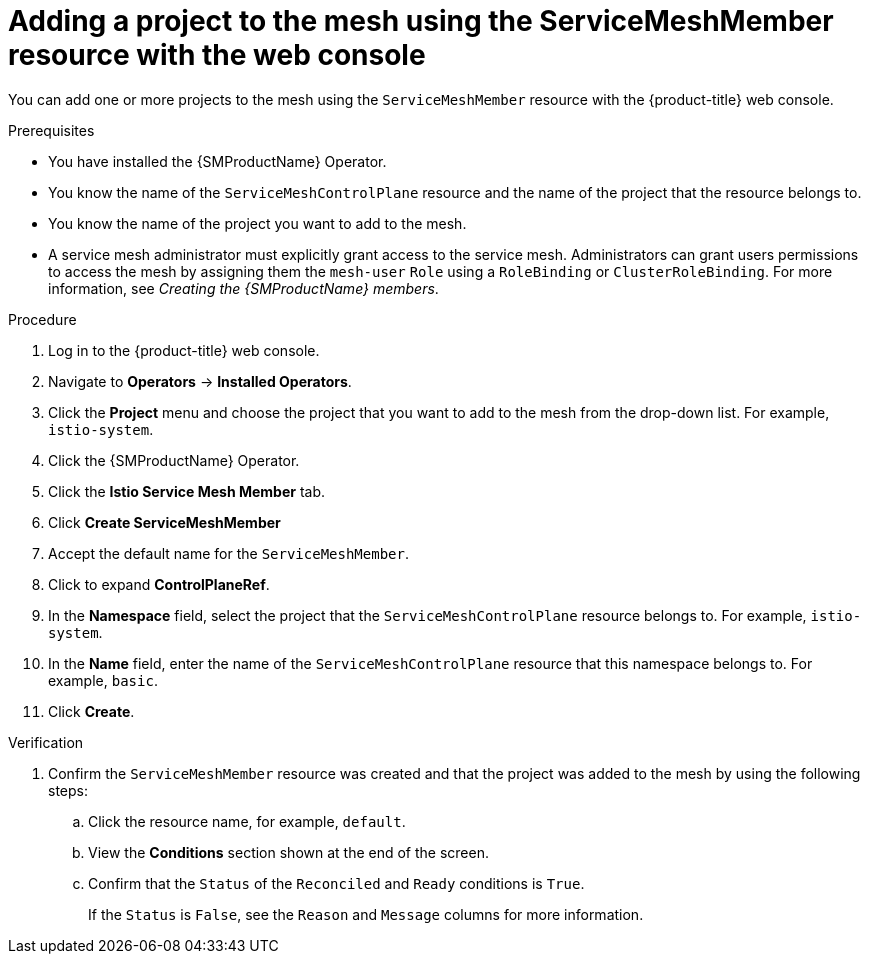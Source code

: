 // Module included in the following assemblies:
//
// * service_mesh/v2x/ossm-create-mesh.adoc

:_mod-docs-content-type: PROCEDURE
[id="ossm-adding-project-using-smm-resource-console_{context}"]
= Adding a project to the mesh using the ServiceMeshMember resource with the web console

You can add one or more projects to the mesh using the `ServiceMeshMember` resource with the {product-title} web console.

.Prerequisites
* You have installed the {SMProductName} Operator.
* You know the name of the `ServiceMeshControlPlane` resource and the name of the project that the resource belongs to.
* You know the name of the project you want to add to the mesh.
* A service mesh administrator must explicitly grant access to the service mesh. Administrators can grant users permissions to access the mesh by assigning them the `mesh-user` `Role` using a `RoleBinding` or `ClusterRoleBinding`. For more information, see _Creating the {SMProductName} members_.

.Procedure

. Log in to the {product-title} web console.

. Navigate to *Operators* -> *Installed Operators*.

. Click the *Project* menu and choose the project that you want to add to the mesh from the drop-down list. For example, `istio-system`.

. Click the {SMProductName} Operator.

. Click the *Istio Service Mesh Member* tab.

. Click *Create ServiceMeshMember*

. Accept the default name for the `ServiceMeshMember`.

. Click to expand *ControlPlaneRef*.

. In the *Namespace* field, select the project that the `ServiceMeshControlPlane` resource belongs to. For example, `istio-system`.

. In the *Name* field, enter the name of the `ServiceMeshControlPlane` resource that this namespace belongs to. For example, `basic`.

. Click *Create*.

.Verification

. Confirm the `ServiceMeshMember` resource was created and that the project was added to the mesh by using the following steps:

.. Click the resource name, for example, `default`. 
.. View the *Conditions* section shown at the end of the screen. 
.. Confirm that the `Status` of the `Reconciled` and `Ready` conditions is `True`. 
+
If the `Status` is `False`, see the `Reason` and `Message` columns for more information.